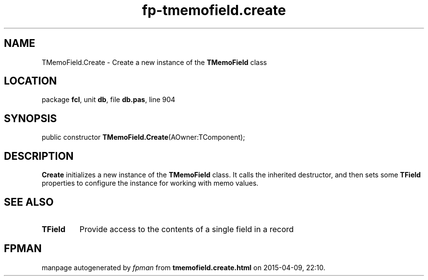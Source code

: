 .\" file autogenerated by fpman
.TH "fp-tmemofield.create" 3 "2014-03-14" "fpman" "Free Pascal Programmer's Manual"
.SH NAME
TMemoField.Create - Create a new instance of the \fBTMemoField\fR class
.SH LOCATION
package \fBfcl\fR, unit \fBdb\fR, file \fBdb.pas\fR, line 904
.SH SYNOPSIS
public constructor \fBTMemoField.Create\fR(AOwner:TComponent);
.SH DESCRIPTION
\fBCreate\fR initializes a new instance of the \fBTMemoField\fR class. It calls the inherited destructor, and then sets some \fBTField\fR properties to configure the instance for working with memo values.


.SH SEE ALSO
.TP
.B TField
Provide access to the contents of a single field in a record

.SH FPMAN
manpage autogenerated by \fIfpman\fR from \fBtmemofield.create.html\fR on 2015-04-09, 22:10.

